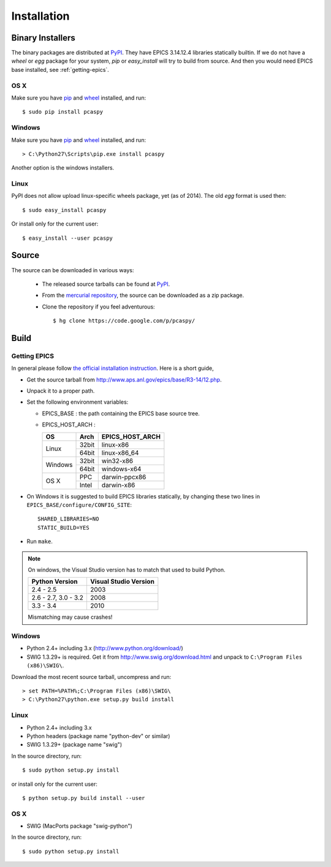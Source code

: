 .. _installation-label:

Installation
============

Binary Installers
-----------------
The binary packages are distributed at `PyPI <https://pypi.python.org/pypi/pcaspy>`_.
They have EPICS 3.14.12.4 libraries statically builtin.
If we do not have a *wheel* or *egg* package for your system, *pip* or *easy_install* will try to
build from source. And then you would need EPICS base installed, see :ref:`getting-epics`.

OS X
~~~~

Make sure you have `pip <https://pypi.python.org/pypi/pip>`_ and 
`wheel <https://pypi.python.org/pypi/wheel>`_  installed, and run::

    $ sudo pip install pcaspy

Windows
~~~~~~~

Make sure you have `pip <https://pypi.python.org/pypi/pip>`_ and
`wheel <https://pypi.python.org/pypi/wheel>`_  installed, and run::

    > C:\Python27\Scripts\pip.exe install pcaspy

Another option is the windows installers.

Linux
~~~~~
PyPI does not allow upload linux-specific wheels package, yet (as of 2014).
The old *egg* format is used then::

    $ sudo easy_install pcaspy

Or install only for the current user::

    $ easy_install --user pcaspy


Source
------
The source can be downloaded in various ways:

  * The released source tarballs can be found at `PyPI <https://pypi.python.org/pypi/pcaspy>`_.

  * From the `mercurial repository <https://code.google.com/p/pcaspy/source/browse/>`_, 
    the source can be downloaded as a zip package. 

  * Clone the repository if you feel adventurous::

    $ hg clone https://code.google.com/p/pcaspy/

Build
-----

.. _getting-epics:

Getting EPICS
~~~~~~~~~~~~~
In general please follow `the official installation instruction <http://www.aps.anl.gov/epics/base/R3-14/12-docs/README.html>`_. Here is a short guide,

- Get the source tarball from http://www.aps.anl.gov/epics/base/R3-14/12.php.
- Unpack it to a proper path.
- Set the following environment variables:

  - EPICS_BASE : the path containing the EPICS base source tree.
  - EPICS_HOST_ARCH :

    +---------+-------+-----------------+
    |    OS   | Arch  | EPICS_HOST_ARCH |
    +=========+=======+=================+
    |         | 32bit | linux-x86       |
    | Linux   +-------+-----------------+
    |         | 64bit | linux-x86_64    |
    +---------+-------+-----------------+
    |         | 32bit | win32-x86       |
    | Windows +-------+-----------------+
    |         | 64bit | windows-x64     |
    +---------+-------+-----------------+
    |         | PPC   | darwin-ppcx86   |
    |  OS X   +-------+-----------------+
    |         | Intel | darwin-x86      |
    +---------+-------+-----------------+

- On Windows it is suggested to build EPICS libraries statically, by changing these two lines in ``EPICS_BASE/configure/CONFIG_SITE``::

    SHARED_LIBRARIES=NO
    STATIC_BUILD=YES

- Run ``make``.

.. note:: On windows, the Visual Studio version has to match that used to build Python.

          +------------------+-----------------------+
          | Python Version   | Visual Studio Version |
          +==================+=======================+
          | 2.4 - 2.5        |  2003                 |
          +------------------+-----------------------+
          | 2.6 - 2.7,       |                       |
          | 3.0 - 3.2        |  2008                 |
          +------------------+-----------------------+
          | 3.3 - 3.4        |  2010                 |
          +------------------+-----------------------+

          Mismatching may cause crashes!

Windows
~~~~~~~
- Python 2.4+ including 3.x (http://www.python.org/download/)
- SWIG 1.3.29+ is required. Get it from http://www.swig.org/download.html and unpack to ``C:\Program Files (x86)\SWIG\``.

Download the most recent source tarball, uncompress and run::

    > set PATH=%PATH%;C:\Program Files (x86)\SWIG\
    > C:\Python27\python.exe setup.py build install


Linux
~~~~~
- Python 2.4+ including 3.x
- Python headers (package name "python-dev" or similar)
- SWIG 1.3.29+ (package name "swig")

In the source directory, run::

    $ sudo python setup.py install

or install only for the current user::

    $ python setup.py build install --user

OS X
~~~~
- SWIG (MacPorts package "swig-python")

In the source directory, run::

    $ sudo python setup.py install
